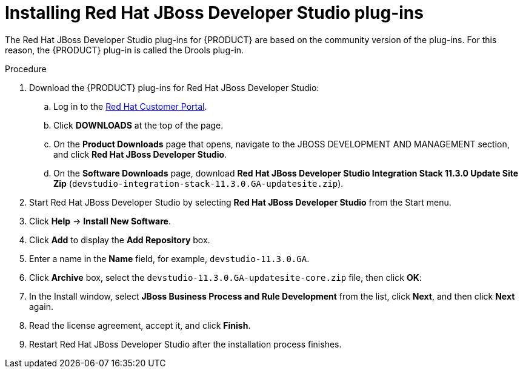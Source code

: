 [id='dev-studio-plug-in-install-proc']
= Installing Red Hat JBoss Developer Studio plug-ins

The Red Hat JBoss Developer Studio plug-ins for {PRODUCT}  are based on the community version of the plug-ins. For this reason, the {PRODUCT} plug-in is called the Drools plug-in.

//Get the latest Red Hat JBoss Developer Studio from the https://access.redhat.com[Red Hat Customer //Portal]. The {PRODUCT} plug-ins for Red Hat JBoss Developer Studio are available using the update site.

.Procedure
. Download the {PRODUCT} plug-ins for Red Hat JBoss Developer Studio:
.. Log in to the https://access.redhat.com[Red Hat Customer Portal].
.. Click *DOWNLOADS* at the top of the page.
.. On the *Product Downloads* page that opens, navigate to the JBOSS DEVELOPMENT AND MANAGEMENT section, and click *Red Hat JBoss Developer Studio*.
.. On the *Software Downloads* page, download *Red Hat JBoss Developer Studio Integration Stack 11.3.0 Update Site Zip* (`devstudio-integration-stack-11.3.0.GA-updatesite.zip`).
//. Unzip the `devstudio-11.3.0.GA-updatesite-core.zip` file.
. Start Red Hat JBoss Developer Studio by selecting *Red Hat JBoss Developer Studio* from the Start menu.
. Click *Help* -> *Install New Software*.
. Click *Add* to display the *Add Repository* box.
. Enter a name in the *Name* field, for example, `devstudio-11.3.0.GA`.
. Click *Archive* box, select the `devstudio-11.3.0.GA-updatesite-core.zip` file, then click *OK*:
//+
//`https://devstudio.jboss.com/11/stable/updates/integration-stack`
. In the Install window, select *JBoss Business Process and Rule Development* from the list, click *Next*, and then click *Next* again.
. Read the license agreement, accept it, and click *Finish*.
. Restart Red Hat JBoss Developer Studio after the installation process finishes.
